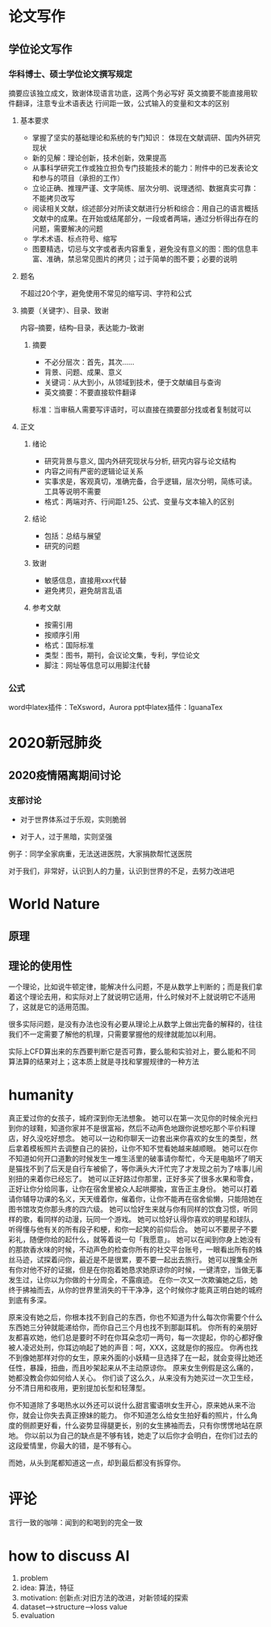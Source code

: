 * 论文写作
** 学位论文写作
*** 华科博士、硕士学位论文撰写规定

    摘要应该独立成文，致谢体现语言功底，这两个务必写好
    英文摘要不能直接用软件翻译，注意专业术语表达
    行间距一致，公式输入的变量和文本的区别

**** 基本要求

 - 掌握了坚实的基础理论和系统的专门知识： 体现在文献调研、国内外研究现状
 - 新的见解：理论创新，技术创新，效果提高
 - 从事科学研究工作或独立担负专门技能技术的能力：附件中的已发表论文和参与的项目（承担的工作）
 - 立论正确、推理严谨、文字简练、层次分明、说理透彻、数据真实可靠：不能拷贝改写
 - 阅读相关文献，综述部分对所读文献进行分析和综合：用自己的语言概括文献中的成果。在开始或结尾部分，一段或者两端，通过分析得出存在的问题，需要解决的问题
 - 学术术语、标点符号、缩写
 - 图要精选，切忌与文字或者表内容重复，避免没有意义的图：图的信息丰富、准确，禁忌常见图片的拷贝；过于简单的图不要；必要的说明

**** 题名

 不超过20个字，避免使用不常见的缩写词、字符和公式

**** 摘要（关键字）、目录、致谢

 内容--摘要，结构--目录，表达能力--致谢

***** 摘要

 - 不必分层次：首先，其次……
 - 背景、问题、成果、意义
 - 关键词：从大到小，从领域到技术，便于文献编目与查询
 - 英文摘要：不要直接软件翻译
 标准：当审稿人需要写评语时，可以直接在摘要部分找或者复制就可以

**** 正文
***** 绪论

 - 研究背景与意义, 国内外研究现状与分析, 研究内容与论文结构
 - 内容之间有严密的逻辑论证关系
 - 实事求是，客观真切，准确完备，合乎逻辑，层次分明，简练可读。工具等说明不需要
 - 格式：两端对齐、行间距1.25、公式、变量与文本输入的区别

***** 结论

 - 包括：总结与展望
 - 研究的问题

***** 致谢

 - 敏感信息，直接用xxx代替
 - 避免拷贝，避免胡言乱语

***** 参考文献

 - 按需引用
 - 按顺序引用
 - 格式：国际标准
 - 类型：图书，期刊，会议论文集，专利，学位论文
 - 脚注：网址等信息可以用脚注代替

*** 公式

 word中latex插件：TeXsword，Aurora
 ppt中latex插件：IguanaTex

* 2020新冠肺炎
** 2020疫情隔离期间讨论
*** 支部讨论

 - 对于世界体系过于乐观，实则脆弱

 - 对于人，过于黑暗，实则坚强

 例子：同学全家病重，无法送进医院，大家捐款帮忙送医院

 对于我们，非常好，认识到人的力量，认识到世界的不足，去努力改进吧

* World Nature
** 原理
** 理论的使用性

 一个理论，比如说牛顿定律，能解决什么问题，不是从数学上判断的；而是我们拿着这个理论去用，和实际对上了就说明它适用，什么时候对不上就说明它不适用了，这就是它的适用范围。

 很多实际问题，是没有办法也没有必要从理论上从数学上做出完备的解释的，往往我们不一定需要了解他的机理，只需要掌握他的规律就能加以利用。

 实际上CFD算出来的东西要判断它是否可靠，要么能和实验对上，要么能和不同算法算的结果对上；这本质上就是寻找和掌握规律的一种方法

* humanity

真正爱过你的女孩子，城府深到你无法想象。
她可以在第一次见你的时候余光扫到你的球鞋，知道你家并不是很富裕，然后不动声色地跟你说想吃那个平价料理店，好久没吃好想念。
她可以一边和你聊天一边套出来你喜欢的女生的类型，然后拿着模板照片去调整自己的装扮，让你不知不觉看她越来越顺眼。
她可以在你不知道如何开口道歉的时候发生一堆生活里的破事请你帮忙，今天是电脑坏了明天是猫找不到了后天是自行车被偷了，等你满头大汗忙完了才发现之前为了啥事儿闹别扭的来着你已经忘了。
她可以正好路过你那里，正好多买了很多水果和零食，正好让你分给同事，让你在宿舍里被众人起哄揶揄，宣告正主身份。
她可以打着请你辅导功课的名义，天天缠着你，催着你，让你不能再在宿舍偷懒，只能陪她在图书馆攻克你那头疼的四六级。
她可以恰好生来就与你有同样的饮食习惯，听同样的歌，看同样的动漫，玩同一个游戏。
她可以恰好认得你喜欢的明星和球队，听得懂与他有关的所有段子和梗，和你一起笑的前仰后合。
她可以不要房子不要彩礼，随便你给的起什么，就等着说一句「我愿意」。
她可以在闻到你身上她没有的那款香水味的时候，不动声色的检查你所有的社交平台账号，一眼看出所有的蛛丝马迹，试探着问你，最近是不是很累，要不要一起出去旅行。
她可以搜集全所有你对他不好的证据，但是在你抱着她恳求她原谅你的时候，一键清空，当做无事发生过，让你以为你做的十分周全，不露痕迹。
在你一次又一次欺骗她之后，她终于拂袖而去，从你的世界里消失的干干净净，这个时候你才能真正明白她的城府到底有多深。

原来没有她之后，你根本找不到自己的东西，你也不知道为什么每次你需要个什么东西她三分钟就能递给你，而你自己三个月也找不到那副耳机。
你所有的亲朋好友都喜欢她，他们总是要时不时在你耳朵念叨一两句，每一次提起，你的心都好像被人凌迟处刑，你耳边响起了她的声音：呵，XXX，这就是你的报应。
你再也找不到像她那样对你的女生，原来外面的小妖精一旦选择了在一起，就会变得比她还任性，暴躁，扭曲，而且吵架起来从不主动原谅你。
原来女生例假是这么痛的，她都没教会你如何给人关心。
你们谈了这么久，从来没有为她买过一次卫生经，分不清日用和夜用，更别提加长型和轻薄型。

你不知道除了多喝热水以外还可以说什么甜言蜜语哄女生开心，原来她从来不治你，就会让你失去真正撩妹的能力。
你不知道怎么给女生拍好看的照片，什么角度的侧颜更好看，什么姿势显得腿更长，别的女生拂袖而去，只有你愣愣地站在原地。
你以前以为自己的缺点是不够有钱，她走了以后你才会明白，在你们过去的这段爱情里，你最大的错，是不够有心。

而她，从头到尾都知道这一点，却到最后都没有拆穿你。

* 评论

言行一致的咖啡：闻到的和喝到的完全一致

* how to discuss AI
1. problem
2. idea: 算法，特征
3. motivation: 创新点:对旧方法的改进，对新领域的探索
4. dataset-->structure-->loss value
5. evaluation

